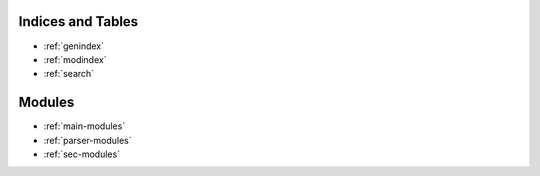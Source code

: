 Indices and Tables
==================

* :ref:`genindex`
* :ref:`modindex`
* :ref:`search`

Modules
=======
* :ref:`main-modules`
* :ref:`parser-modules`
* :ref:`sec-modules`